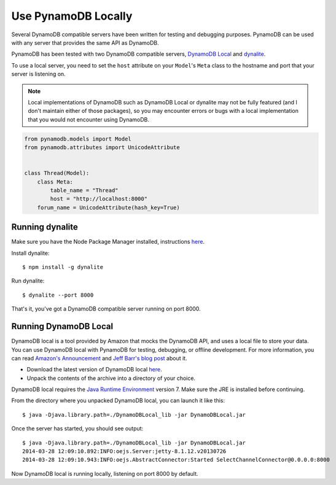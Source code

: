 .. _local:

Use PynamoDB Locally
====================

Several DynamoDB compatible servers have been written for testing and debugging purposes. PynamoDB can be
used with any server that provides the same API as DynamoDB.

PynamoDB has been tested with two DynamoDB compatible servers, `DynamoDB Local <http://docs.aws.amazon.com/amazondynamodb/latest/developerguide/Tools.DynamoDBLocal.html>`_
and `dynalite <https://github.com/mhart/dynalite>`_.

To use a local server, you need to set the ``host`` attribute on your ``Model``'s ``Meta`` class to the hostname and port
that your server is listening on.

.. note::

    Local implementations of DynamoDB such as DynamoDB Local or dynalite may not be fully featured
    (and I don't maintain either of those packages), so you may encounter errors or bugs with a
    local implementation that you would not encounter using DynamoDB.


.. code-block:: python

    from pynamodb.models import Model
    from pynamodb.attributes import UnicodeAttribute


    class Thread(Model):
        class Meta:
            table_name = "Thread"
            host = "http://localhost:8000"
        forum_name = UnicodeAttribute(hash_key=True)

Running dynalite
^^^^^^^^^^^^^^^^

Make sure you have the Node Package Manager installed, instructions `here <https://www.npmjs.org/doc/README.html>`_.

Install dynalite::

    $ npm install -g dynalite

Run dynalite::

    $ dynalite --port 8000

That's it, you've got a DynamoDB compatible server running on port 8000.


Running DynamoDB Local
^^^^^^^^^^^^^^^^^^^^^^

DynamoDB local is a tool provided by Amazon that mocks the DynamoDB API, and uses a local file to
store your data. You can use DynamoDB local with PynamoDB for testing, debugging, or offline development.
For more information, you can read `Amazon's Announcement <http://aws.amazon.com/about-aws/whats-new/2013/09/12/amazon-dynamodb-local/>`_ and
`Jeff Barr's blog post <http://aws.typepad.com/aws/2013/09/dynamodb-local-for-desktop-development.html>`_ about it.

* Download the latest version of DynamoDB local `here <http://dynamodb-local.s3-website-us-west-2.amazonaws.com/dynamodb_local_latest>`_.
* Unpack the contents of the archive into a directory of your choice.

DynamoDB local requires the `Java Runtime Environment <http://java.com/en/>`_ version 7. Make sure the JRE is installed before continuing.

From the directory where you unpacked DynamoDB local, you can launch it like this:

::

    $ java -Djava.library.path=./DynamoDBLocal_lib -jar DynamoDBLocal.jar

Once the server has started, you should see output:

::

    $ java -Djava.library.path=./DynamoDBLocal_lib -jar DynamoDBLocal.jar
    2014-03-28 12:09:10.892:INFO:oejs.Server:jetty-8.1.12.v20130726
    2014-03-28 12:09:10.943:INFO:oejs.AbstractConnector:Started SelectChannelConnector@0.0.0.0:8000

Now DynamoDB local is running locally, listening on port 8000 by default.



